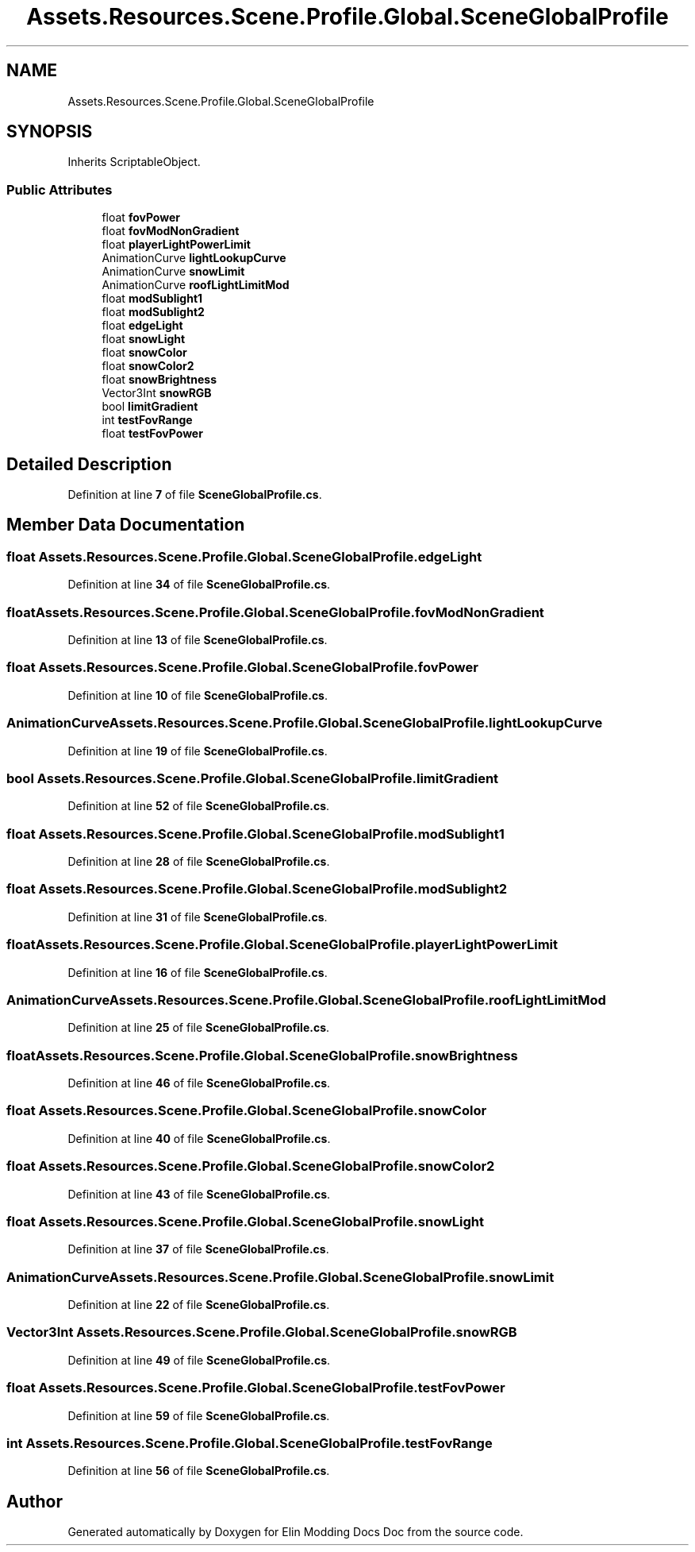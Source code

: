 .TH "Assets.Resources.Scene.Profile.Global.SceneGlobalProfile" 3 "Elin Modding Docs Doc" \" -*- nroff -*-
.ad l
.nh
.SH NAME
Assets.Resources.Scene.Profile.Global.SceneGlobalProfile
.SH SYNOPSIS
.br
.PP
.PP
Inherits ScriptableObject\&.
.SS "Public Attributes"

.in +1c
.ti -1c
.RI "float \fBfovPower\fP"
.br
.ti -1c
.RI "float \fBfovModNonGradient\fP"
.br
.ti -1c
.RI "float \fBplayerLightPowerLimit\fP"
.br
.ti -1c
.RI "AnimationCurve \fBlightLookupCurve\fP"
.br
.ti -1c
.RI "AnimationCurve \fBsnowLimit\fP"
.br
.ti -1c
.RI "AnimationCurve \fBroofLightLimitMod\fP"
.br
.ti -1c
.RI "float \fBmodSublight1\fP"
.br
.ti -1c
.RI "float \fBmodSublight2\fP"
.br
.ti -1c
.RI "float \fBedgeLight\fP"
.br
.ti -1c
.RI "float \fBsnowLight\fP"
.br
.ti -1c
.RI "float \fBsnowColor\fP"
.br
.ti -1c
.RI "float \fBsnowColor2\fP"
.br
.ti -1c
.RI "float \fBsnowBrightness\fP"
.br
.ti -1c
.RI "Vector3Int \fBsnowRGB\fP"
.br
.ti -1c
.RI "bool \fBlimitGradient\fP"
.br
.ti -1c
.RI "int \fBtestFovRange\fP"
.br
.ti -1c
.RI "float \fBtestFovPower\fP"
.br
.in -1c
.SH "Detailed Description"
.PP 
Definition at line \fB7\fP of file \fBSceneGlobalProfile\&.cs\fP\&.
.SH "Member Data Documentation"
.PP 
.SS "float Assets\&.Resources\&.Scene\&.Profile\&.Global\&.SceneGlobalProfile\&.edgeLight"

.PP
Definition at line \fB34\fP of file \fBSceneGlobalProfile\&.cs\fP\&.
.SS "float Assets\&.Resources\&.Scene\&.Profile\&.Global\&.SceneGlobalProfile\&.fovModNonGradient"

.PP
Definition at line \fB13\fP of file \fBSceneGlobalProfile\&.cs\fP\&.
.SS "float Assets\&.Resources\&.Scene\&.Profile\&.Global\&.SceneGlobalProfile\&.fovPower"

.PP
Definition at line \fB10\fP of file \fBSceneGlobalProfile\&.cs\fP\&.
.SS "AnimationCurve Assets\&.Resources\&.Scene\&.Profile\&.Global\&.SceneGlobalProfile\&.lightLookupCurve"

.PP
Definition at line \fB19\fP of file \fBSceneGlobalProfile\&.cs\fP\&.
.SS "bool Assets\&.Resources\&.Scene\&.Profile\&.Global\&.SceneGlobalProfile\&.limitGradient"

.PP
Definition at line \fB52\fP of file \fBSceneGlobalProfile\&.cs\fP\&.
.SS "float Assets\&.Resources\&.Scene\&.Profile\&.Global\&.SceneGlobalProfile\&.modSublight1"

.PP
Definition at line \fB28\fP of file \fBSceneGlobalProfile\&.cs\fP\&.
.SS "float Assets\&.Resources\&.Scene\&.Profile\&.Global\&.SceneGlobalProfile\&.modSublight2"

.PP
Definition at line \fB31\fP of file \fBSceneGlobalProfile\&.cs\fP\&.
.SS "float Assets\&.Resources\&.Scene\&.Profile\&.Global\&.SceneGlobalProfile\&.playerLightPowerLimit"

.PP
Definition at line \fB16\fP of file \fBSceneGlobalProfile\&.cs\fP\&.
.SS "AnimationCurve Assets\&.Resources\&.Scene\&.Profile\&.Global\&.SceneGlobalProfile\&.roofLightLimitMod"

.PP
Definition at line \fB25\fP of file \fBSceneGlobalProfile\&.cs\fP\&.
.SS "float Assets\&.Resources\&.Scene\&.Profile\&.Global\&.SceneGlobalProfile\&.snowBrightness"

.PP
Definition at line \fB46\fP of file \fBSceneGlobalProfile\&.cs\fP\&.
.SS "float Assets\&.Resources\&.Scene\&.Profile\&.Global\&.SceneGlobalProfile\&.snowColor"

.PP
Definition at line \fB40\fP of file \fBSceneGlobalProfile\&.cs\fP\&.
.SS "float Assets\&.Resources\&.Scene\&.Profile\&.Global\&.SceneGlobalProfile\&.snowColor2"

.PP
Definition at line \fB43\fP of file \fBSceneGlobalProfile\&.cs\fP\&.
.SS "float Assets\&.Resources\&.Scene\&.Profile\&.Global\&.SceneGlobalProfile\&.snowLight"

.PP
Definition at line \fB37\fP of file \fBSceneGlobalProfile\&.cs\fP\&.
.SS "AnimationCurve Assets\&.Resources\&.Scene\&.Profile\&.Global\&.SceneGlobalProfile\&.snowLimit"

.PP
Definition at line \fB22\fP of file \fBSceneGlobalProfile\&.cs\fP\&.
.SS "Vector3Int Assets\&.Resources\&.Scene\&.Profile\&.Global\&.SceneGlobalProfile\&.snowRGB"

.PP
Definition at line \fB49\fP of file \fBSceneGlobalProfile\&.cs\fP\&.
.SS "float Assets\&.Resources\&.Scene\&.Profile\&.Global\&.SceneGlobalProfile\&.testFovPower"

.PP
Definition at line \fB59\fP of file \fBSceneGlobalProfile\&.cs\fP\&.
.SS "int Assets\&.Resources\&.Scene\&.Profile\&.Global\&.SceneGlobalProfile\&.testFovRange"

.PP
Definition at line \fB56\fP of file \fBSceneGlobalProfile\&.cs\fP\&.

.SH "Author"
.PP 
Generated automatically by Doxygen for Elin Modding Docs Doc from the source code\&.
